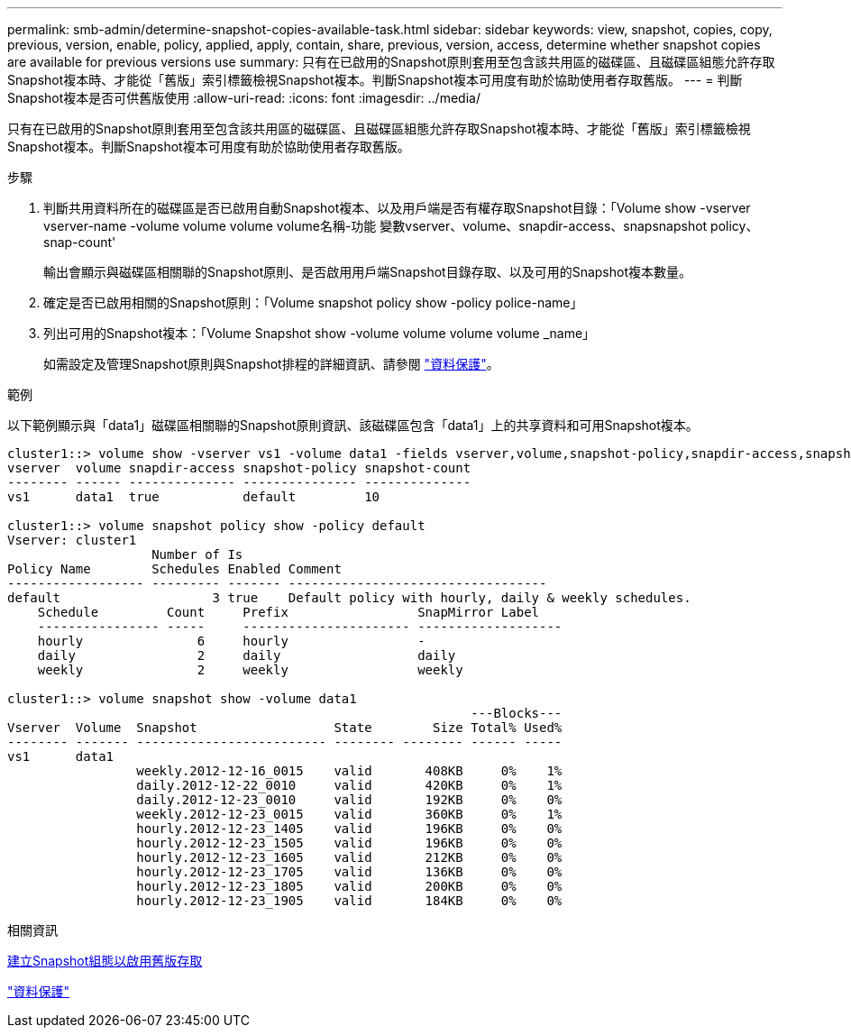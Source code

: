 ---
permalink: smb-admin/determine-snapshot-copies-available-task.html 
sidebar: sidebar 
keywords: view, snapshot, copies, copy, previous, version, enable, policy, applied, apply, contain, share, previous, version, access, determine whether snapshot copies are available for previous versions use 
summary: 只有在已啟用的Snapshot原則套用至包含該共用區的磁碟區、且磁碟區組態允許存取Snapshot複本時、才能從「舊版」索引標籤檢視Snapshot複本。判斷Snapshot複本可用度有助於協助使用者存取舊版。 
---
= 判斷Snapshot複本是否可供舊版使用
:allow-uri-read: 
:icons: font
:imagesdir: ../media/


[role="lead"]
只有在已啟用的Snapshot原則套用至包含該共用區的磁碟區、且磁碟區組態允許存取Snapshot複本時、才能從「舊版」索引標籤檢視Snapshot複本。判斷Snapshot複本可用度有助於協助使用者存取舊版。

.步驟
. 判斷共用資料所在的磁碟區是否已啟用自動Snapshot複本、以及用戶端是否有權存取Snapshot目錄：「Volume show -vserver vserver-name -volume volume volume volume名稱-功能 變數vserver、volume、snapdir-access、snapsnapshot policy、snap-count'
+
輸出會顯示與磁碟區相關聯的Snapshot原則、是否啟用用戶端Snapshot目錄存取、以及可用的Snapshot複本數量。

. 確定是否已啟用相關的Snapshot原則：「Volume snapshot policy show -policy police-name」
. 列出可用的Snapshot複本：「Volume Snapshot show -volume volume volume volume _name」
+
如需設定及管理Snapshot原則與Snapshot排程的詳細資訊、請參閱 link:../data-protection/index.html["資料保護"]。



.範例
以下範例顯示與「data1」磁碟區相關聯的Snapshot原則資訊、該磁碟區包含「data1」上的共享資料和可用Snapshot複本。

[listing]
----
cluster1::> volume show -vserver vs1 -volume data1 -fields vserver,volume,snapshot-policy,snapdir-access,snapshot-count
vserver  volume snapdir-access snapshot-policy snapshot-count
-------- ------ -------------- --------------- --------------
vs1      data1  true           default         10

cluster1::> volume snapshot policy show -policy default
Vserver: cluster1
                   Number of Is
Policy Name        Schedules Enabled Comment
------------------ --------- ------- ----------------------------------
default                    3 true    Default policy with hourly, daily & weekly schedules.
    Schedule         Count     Prefix                 SnapMirror Label
    ---------------- -----     ---------------------- -------------------
    hourly               6     hourly                 -
    daily                2     daily                  daily
    weekly               2     weekly                 weekly

cluster1::> volume snapshot show -volume data1
                                                             ---Blocks---
Vserver  Volume  Snapshot                  State        Size Total% Used%
-------- ------- ------------------------- -------- -------- ------ -----
vs1      data1
                 weekly.2012-12-16_0015    valid       408KB     0%    1%
                 daily.2012-12-22_0010     valid       420KB     0%    1%
                 daily.2012-12-23_0010     valid       192KB     0%    0%
                 weekly.2012-12-23_0015    valid       360KB     0%    1%
                 hourly.2012-12-23_1405    valid       196KB     0%    0%
                 hourly.2012-12-23_1505    valid       196KB     0%    0%
                 hourly.2012-12-23_1605    valid       212KB     0%    0%
                 hourly.2012-12-23_1705    valid       136KB     0%    0%
                 hourly.2012-12-23_1805    valid       200KB     0%    0%
                 hourly.2012-12-23_1905    valid       184KB     0%    0%
----
.相關資訊
xref:create-snapshot-config-previous-versions-access-task.adoc[建立Snapshot組態以啟用舊版存取]

link:../data-protection/index.html["資料保護"]
